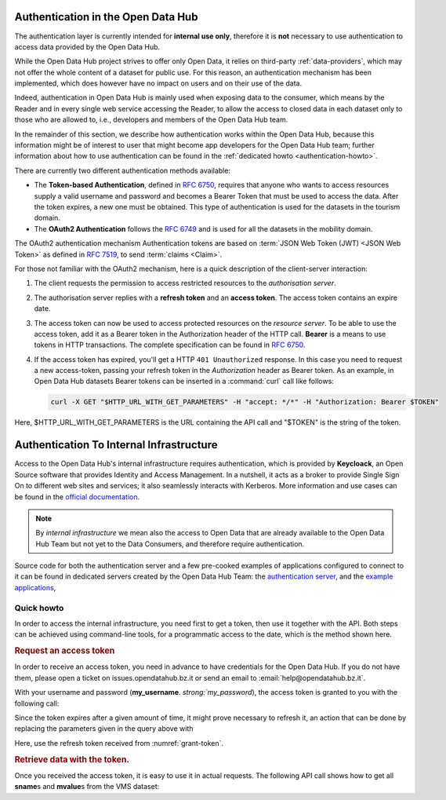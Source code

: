 
.. _authentication-hub:

Authentication in the Open Data Hub
-----------------------------------

The authentication layer is currently intended for :strong:`internal
use only`, therefore it is :strong:`not` necessary to use
authentication to access data provided by the Open Data Hub.
	   
While the Open Data Hub project strives to offer only Open Data, it
relies on third-party :ref:`data-providers`, which may not offer the
whole content of a dataset for public use. For this reason, an
authentication mechanism has been implemented, which does however have
no impact on users and on their use of the data.

Indeed, authentication in Open Data Hub is mainly used when exposing data to
the consumer, which means by the Reader and in every single web
service accessing the Reader, to allow the access to closed data in
each dataset only to those who are allowed to, i.e., developers and
members of the Open Data Hub team.

In the remainder of this section, we describe how authentication works
within the Open Data Hub, because this information might be of interest to
user that might become app developers for the Open Data Hub team; further
information about how to use authentication can be found in the
:ref:`dedicated howto <authentication-howto>`.

There are currently two different authentication methods available:

* The :strong:`Token-based Authentication`, defined in :rfc:`6750`,
  requires that anyone who wants to access resources supply a valid
  username and password and becomes a Bearer Token that must be used
  to access the data. After the token expires, a new one must be
  obtained. This type of authentication is used for the datasets in
  the tourism domain.

* The :strong:`OAuth2 Authentication` follows the :rfc:`6749` and is
  used for all the datasets in the mobility domain. 

The OAuth2 authentication mechanism  Authentication tokens are
based on :term:`JSON Web Token (JWT) <JSON Web Token>` as defined in
:rfc:`7519#section-3`, to send :term:`claims <Claim>`.

For those not familiar with the OAuth2 mechanism, here is a quick
description of the client-server interaction:

#. The client requests the permission to access restricted resources
   to the `authorisation server`.
#. The authorisation server replies with a :strong:`refresh token` and an
   :strong:`access token`. The access token contains an expire date.
#. The access token can now be used to access protected resources on
   the `resource server`. To be able to use the access token, add it
   as a Bearer token in the Authorization header of the HTTP
   call. :strong:`Bearer` is a means to use tokens in HTTP
   transactions. The complete specification can be found in
   :rfc:`6750`.
#. If the access token has expired, you'll get a HTTP :literal:`401
   Unauthorized` response. In this case you need to request a new
   access-token, passing your refresh token in the `Authorization`
   header as Bearer token.  As an example, in Open Data Hub datasets
   Bearer tokens can be inserted in a :command:`curl` call like
   follows:

   .. code-block:: bash
			    
      curl -X GET "$HTTP_URL_WITH_GET_PARAMETERS" -H "accept: */*" -H "Authorization: Bearer $TOKEN"


Here, $HTTP_URL_WITH_GET_PARAMETERS is the URL containing the API call
and "$TOKEN" is the string of the token.

.. _authentication-internal:

Authentication To Internal Infrastructure
-----------------------------------------

Access to the Open Data Hub's internal infrastructure requires
authentication, which is provided by :strong:`Keycloack`, an Open
Source software that provides Identity and Access Management. In a
nutshell, it acts as a broker to provide Single Sign On to different
web sites and services; it also seamlessly interacts with
Kerberos. More information and use cases can be found in the `official
documentation <https://www.keycloak.org/documentation>`_.

.. note:: By `internal infrastructure` we mean also the access to Open
   Data that are already available to the Open Data Hub Team but not
   yet to the Data Consumers, and therefore require authentication.

Source code for both the authentication server and a few pre-cooked
examples of applications configured to connect to it can be found in
dedicated servers created by the Open Data Hub Team: the
`authentication server
<https://github.com/noi-techpark/authentication-server-examples>`_,
and the `example applications
<https://github.com/noi-techpark/authentication-server-examples>`_,

Quick howto
~~~~~~~~~~~

In order to access the internal infrastructure, you need first to get
a token, then use it together with the API. Both steps can be achieved
using command-line tools, for a programmatic access to the date, which
is the method shown here.

.. rubric:: Request an access token

In order to receive an access token, you need in advance to have
credentials for the Open Data Hub. If you do not have them, please
open a ticket on issues.opendatahub.bz.it or send an email to
:email:`help@opendatahub.bz.it`.

With your username and password
(:strong:`my_username`. `strong:`my_password`), the access token is
granted to you with the following call:
 
.. code-block:: bash
   :name: grant-token
   :caption: Receiving an access topic

   curl -X POST -L -H 'Content-Type:application/x-www-form-urlencoded' \
   "https://auth.opendatahub.bz.it/auth/realms/noi/protocol/openid-connect/token" \
   -d 'grant_type=password&username=my_username&password=my_password&client_id=odh-mobility-v2'

Since the token expires after a given amount of time, it might prove
necessary to refresh it, an action that can be done by replacing the
parameters given in the query above with

.. code-block::
   :name: refresh-token
   :caption: Refreshing the access token
	  
   curl -X POST -L -H 'Content-Type:application/x-www-form-urlencoded' \
   "https://auth.opendatahub.bz.it/auth/realms/noi/protocol/openid-connect/token" \
   -d 'grant_type=refresh_token&refresh_token=*****&client_id=odh-mobility-v2'

Here, use the refresh token received from :numref:`grant-token`.


.. rubric:: Retrieve data with the token.

Once you received the access token, it is easy to use it in actual
requests. The following API call shows how to get all
:strong:`sname`\s and :strong:`mvalue`\s from the VMS dataset:
	    
.. code-block::
   :name: get-closed-data
   :caption: Retrieving data with the access token

   curl -X GET 'https://mobility.api.opendatahub.bz.it/v2/api/flat/VMS/*?select=sname,mvalue' \
   -H 'content-type: application/json' \
   -H 'Authorization: bearer your-access-token'

